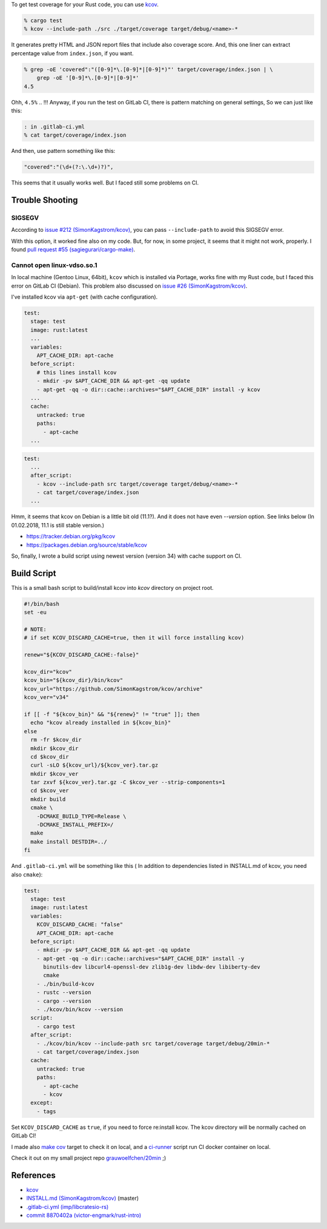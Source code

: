 .. title: Get test coverage for software written in Rust using Kcov
.. slug: get-test-coverage-for-software-written-in-rust-using-kcov
.. date: 2018-01-31 12:04:00 UTC
.. tags: Rust
.. category: Programming
.. link:
.. description:
.. type: text

To get test coverage for your Rust code, you can use `kcov`_.

.. code:: zsh

  % cargo test
  % kcov --include-path ./src ./target/coverage target/debug/<name>-*


It generates pretty HTML and JSON report files that include also coverage score.  
And, this one liner can extract percentage value from ``index.json``, if you want.

.. code:: zsh

  % grep -oE 'covered":"([0-9]*\.[0-9]*|[0-9]*)"' target/coverage/index.json | \
      grep -oE '[0-9]*\.[0-9]*|[0-9]*'
  4.5


Ohh, ``4.5%`` .. !!!
Anyway, if you run the test on GitLab CI, there is pattern matching on general settings,
So we can just like this:

.. code:: zsh

  : in .gitlab-ci.yml
  % cat target/coverage/index.json

And then, use pattern something like this:

.. code:: text

  "covered":"(\d+(?:\.\d+)?)",


This seems that it usually works well. But I faced still some problems on CI.


Trouble Shooting
----------------

SIGSEGV
~~~~~~~

According to `issue #212 (SimonKagstrom/kcov)`_, you can pass ``--include-path`` to avoid
this SIGSEGV error.

.. _`issue #212 (SimonKagstrom/kcov)`: https://github.com/SimonKagstrom/kcov/issues/212


With this option, it worked fine also on my code. But, for now, in some project,
it seems that it might not work, properly. I found `pull request #55 (sagiegurari/cargo-make)`_.

.. _`pull request #55 (sagiegurari/cargo-make)`: https://github.com/sagiegurari/cargo-make/pull/55


Cannot open linux-vdso.so.1
~~~~~~~~~~~~~~~~~~~~~~~~~~~

In local machine (Gentoo Linux, 64bit), ``kcov`` which is installed via Portage, works fine with my Rust code, 
but I faced this error on GitLab CI (Debian). This problem also discussed on `issue #26 (SimonKagstrom/kcov)`_.

.. _`issue #26 (SimonKagstrom/kcov)`: https://github.com/SimonKagstrom/kcov/issues/26


I've installed kcov via ``apt-get`` (with cache configuration).

.. code:: yaml

  test:
    stage: test
    image: rust:latest
    ...
    variables:
      APT_CACHE_DIR: apt-cache
    before_script:
      # this lines install kcov
      - mkdir -pv $APT_CACHE_DIR && apt-get -qq update
      - apt-get -qq -o dir::cache::archives="$APT_CACHE_DIR" install -y kcov
    ...
    cache:
      untracked: true
      paths:
        - apt-cache
    ...


.. code:: yaml

  test:
    ...
    after_script:
      - kcov --include-path src target/coverage target/debug/<name>-*
      - cat target/coverage/index.json
    ...


.. raw:: bash

  : output on GitLab CI
  $ kcov --include-path src target/coverage target/debug/20min-*

  running 0 tests

  test result: ok. 0 passed; 0 failed; 0 ignored; 0 measured; 1 filtered out

  Error: Cannot open linux-vdso.so.1


Hmm, it seems that kcov on Debian is a little bit old (11.1?). And it does not have
even `--version` option. See links below (In 01.02.2018, 11.1 is still stable version.)

* https://tracker.debian.org/pkg/kcov
* https://packages.debian.org/source/stable/kcov

So, finally, I wrote a build script using newest version (version 34) with
cache support on CI.


Build Script
------------

This is a small bash script to build/install kcov into *kcov* directory on project root.

.. code:: bash

  #!/bin/bash
  set -eu

  # NOTE:
  # if set KCOV_DISCARD_CACHE=true, then it will force installing kcov)

  renew="${KCOV_DISCARD_CACHE:-false}"

  kcov_dir="kcov"
  kcov_bin="${kcov_dir}/bin/kcov"
  kcov_url="https://github.com/SimonKagstrom/kcov/archive"
  kcov_ver="v34"

  if [[ -f "${kcov_bin}" && "${renew}" != "true" ]]; then
    echo "kcov already installed in ${kcov_bin}"
  else
    rm -fr $kcov_dir
    mkdir $kcov_dir
    cd $kcov_dir
    curl -sLO ${kcov_url}/${kcov_ver}.tar.gz
    mkdir $kcov_ver
    tar zxvf ${kcov_ver}.tar.gz -C $kcov_ver --strip-components=1
    cd $kcov_ver
    mkdir build
    cmake \
      -DCMAKE_BUILD_TYPE=Release \
      -DCMAKE_INSTALL_PREFIX=/
    make
    make install DESTDIR=../
  fi

And ``.gitlab-ci.yml`` will be something like this (
In addition to dependencies listed in INSTALL.md of kcov, you need also ``cmake``):

.. code:: yaml

  test:
    stage: test
    image: rust:latest
    variables:
      KCOV_DISCARD_CACHE: "false"
      APT_CACHE_DIR: apt-cache
    before_script:
      - mkdir -pv $APT_CACHE_DIR && apt-get -qq update
      - apt-get -qq -o dir::cache::archives="$APT_CACHE_DIR" install -y
        binutils-dev libcurl4-openssl-dev zlib1g-dev libdw-dev libiberty-dev
        cmake
      - ./bin/build-kcov
      - rustc --version
      - cargo --version
      - ./kcov/bin/kcov --version
    script:
      - cargo test
    after_script:
      - ./kcov/bin/kcov --include-path src target/coverage target/debug/20min-*
      - cat target/coverage/index.json
    cache:
      untracked: true
      paths:
        - apt-cache
        - kcov
    except:
      - tags

Set ``KCOV_DISCARD_CACHE`` as ``true``, if you need to force re:install kcov.
The kcov directory will be normally cached on GitLab CI!

I made also `make cov`_ target to check it on local, and a `ci-runner`_ script run CI docker container on local.

Check it out on my small project repo `grauwoelfchen/20min`_ ;)

.. _`make cov`: https://gitlab.com/grauwoelfchen/20min/blob/master/Makefile
.. _`ci-runner`: https://gitlab.com/grauwoelfchen/20min/blob/master/bin/ci-runner
.. _`grauwoelfchen/20min`: https://gitlab.com/grauwoelfchen/20min


References
----------

* `kcov`_
* `INSTALL.md (SimonKagstrom/kcov)`_ (master)
* `.gitlab-ci.yml (imp/libcratesio-rs)`_
* `commit 8870402a (victor-engmark/rust-intro)`_


.. _`kcov`: https://github.com/SimonKagstrom/kcov
.. _`INSTALL.md (SimonKagstrom/kcov)`: https://github.com/SimonKagstrom/kcov/blob/master/INSTALL.md
.. _`.gitlab-ci.yml (imp/libcratesio-rs)`: https://gitlab.com/imp/libcratesio-rs/blob/master/.gitlab-ci.yml
.. _`commit 8870402a (victor-engmark/rust-intro)`: https://gitlab.com/victor-engmark/rust-intro/commit/8870402abaca8e50691ce4b1a96d825dc2dda6d8#587d266bb27a4dc3022bbed44dfa19849df3044c
